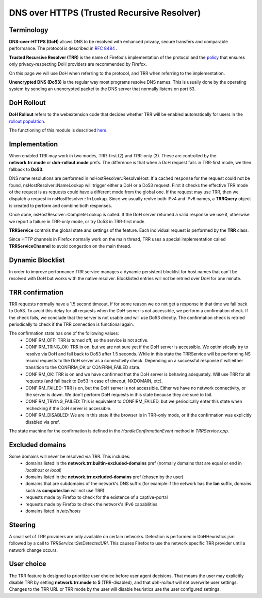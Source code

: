 DNS over HTTPS (Trusted Recursive Resolver)
===========================================

Terminology
-----------

**DNS-over-HTTPS (DoH)** allows DNS to be resolved with enhanced privacy, secure transfers and comparable performance. The protocol is described in `RFC 8484 <https://tools.ietf.org/html/rfc8484>`_ .


**Trusted Recursive Resolver (TRR)** is the name of Firefox's implementation
of the protocol and the `policy <https://wiki.mozilla.org/Security/DOH-resolver-policy>`_ that ensures only privacy-respecting DoH providers are recommended by Firefox.

On this page we will use DoH when referring to the protocol, and TRR when referring to the implementation.

**Unencrypted DNS (Do53)** is the regular way most programs resolve DNS names. This is usually done by the operating system by sending an unencrypted packet to the DNS server
that normally listens on port 53.

DoH Rollout
-----------

**DoH Rollout** refers to the webextension code that decides whether TRR will
be enabled automatically for users in the `rollout population <https://support.mozilla.org/kb/firefox-dns-over-https#w_about-the-us-rollout-of-dns-over-https>`_.

The functioning of this module is described `here <https://wiki.mozilla.org/Security/DNS_Over_HTTPS>`_.

Implementation
--------------

When enabled TRR may work in two modes, TRR-first (2) and TRR-only (3). These are controlled by the **network.trr.mode** or **doh-rollout.mode** prefs.
The difference is that when a DoH request fails in TRR-first mode, we then fallback to **Do53**.

DNS name resolutions are performed in nsHostResolver::ResolveHost. If a cached response for the request could not be found, nsHostResolver::NameLookup will trigger either
a DoH or a Do53 request. First it checks the effective TRR mode of the request
is as requests could have a different mode from the global one.
If the request may use TRR, then we dispatch a request in nsHostResolver::TrrLookup.
Since we usually reolve both IPv4 and IPv6 names, a **TRRQuery** object is
created to perform and combine both responses. 

Once done, nsHostResolver::CompleteLookup is called. If the DoH server returned a
valid response we use it, otherwise we report a failure in TRR-only mode, or
try Do53 in TRR-first mode.

**TRRService** controls the global state and settings of the feature.
Each individual request is performed by the **TRR** class.

Since HTTP channels in Firefox normally work on the main thread, TRR uses a
special implementation called **TRRServiceChannel** to avoid congestion on the
main thread.

Dynamic Blocklist
-----------------

In order to improve performance TRR service manages a dynamic persistent blocklist for host names that can't be resolved with DoH but works with the native resolver. Blocklisted entries will not be retried over DoH for one minute.

TRR confirmation
----------------

TRR requests normally have a 1.5 second timeout. If for some reason we do not
get a response in that time we fall back to Do53. To avoid this delay for all
requests when the DoH server is not accessible, we perform a confirmation check.
If the check fails, we conclude that the server is not usable and will use Do53
directly. The confirmation check is retried periodically to check if the TRR
connection is functional again.

The confirmation state has one of the following values:
  - CONFIRM_OFF: TRR is turned off, so the service is not active.
  - CONFIRM_TRING_OK: TRR in on, but we are not sure yet if the DoH server is accessible. We optimistically try to resolve via DoH and fall back to Do53 after 1.5 seconds. While in this state the TRRService will be performing NS record requests to the DoH server as a connectivity check. Depending on a successful response it will either transition to the CONFIRM_OK or CONFIRM_FAILED state.
  - CONFIRM_OK: TRR is on and we have confirmed that the DoH server is behaving adequately. Will use TRR for all requests (and fall back to Do53 in case of timeout, NXDOMAIN, etc).
  - CONFIRM_FAILED: TRR is on, but the DoH server is not accessible. Either we have no network connectivity, or the server is down. We don't perform DoH requests in this state because they are sure to fail.
  - CONFIRM_TRYING_FAILED: This is equivalent to CONFIRM_FAILED, but we periodically enter this state when rechecking if the DoH server is accessible.
  - CONFIRM_DISABLED: We are in this state if the browser is in TRR-only mode, or if the confirmation was explicitly disabled via pref.

The state machine for the confirmation is defined in the `HandleConfirmationEvent` method in `TRRService.cpp`.

Excluded domains
----------------

Some domains will never be resolved via TRR. This includes:
  - domains listed in the **network.trr.builtin-excluded-domains** pref (normally domains that are equal or end in *localhost* or *local*)
  - domains listed in the **network.trr.excluded-domains** pref (chosen by the user)
  - domains that are subdomains of the network's DNS suffix (for example if the network has the **lan** suffix, domains such as **computer.lan** will not use TRR)
  - requests made by Firefox to check for the existence of a captive-portal
  - requests made by Firefox to check the network's IPv6 capabilities
  - domains listed in `/etc/hosts`

Steering
--------

A small set of TRR providers are only available on certain networks. Detection is performed in DoHHeuristics.jsm followed by a call to `TRRService::SetDetectedURI`.
This causes Firefox to use the network specific TRR provider until a network change occurs.

User choice
-----------

The TRR feature is designed to prioritize user choice before user agent decisions. That means the user may explicitly disable TRR by setting **network.trr.mode** to **5** (TRR-disabled), and that `doh-rollout` will not overwrite user settings.
Changes to the TRR URL or TRR mode by the user will disable heuristics use the user configured settings.
